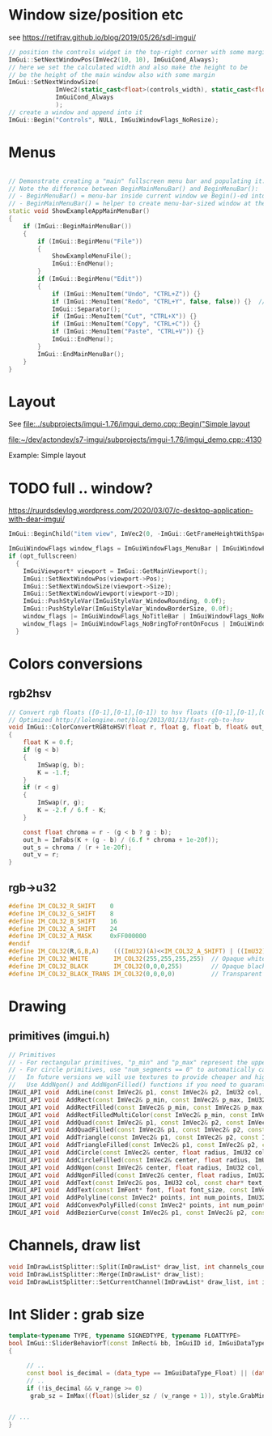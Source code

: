 * Window size/position etc
  see https://retifrav.github.io/blog/2019/05/26/sdl-imgui/
  #+BEGIN_SRC cpp
// position the controls widget in the top-right corner with some margin
ImGui::SetNextWindowPos(ImVec2(10, 10), ImGuiCond_Always);
// here we set the calculated width and also make the height to be
// be the height of the main window also with some margin
ImGui::SetNextWindowSize(
			 ImVec2(static_cast<float>(controls_width), static_cast<float>(sdl_height - 20)),
			 ImGuiCond_Always
			 );
// create a window and append into it
ImGui::Begin("Controls", NULL, ImGuiWindowFlags_NoResize);
  #+END_SRC
* Menus
  #+BEGIN_SRC cpp

// Demonstrate creating a "main" fullscreen menu bar and populating it.
// Note the difference between BeginMainMenuBar() and BeginMenuBar():
// - BeginMenuBar() = menu-bar inside current window we Begin()-ed into (the window needs the ImGuiWindowFlags_MenuBar flag)
// - BeginMainMenuBar() = helper to create menu-bar-sized window at the top of the main viewport + call BeginMenuBar() into it.
static void ShowExampleAppMainMenuBar()
{
    if (ImGui::BeginMainMenuBar())
    {
        if (ImGui::BeginMenu("File"))
        {
            ShowExampleMenuFile();
            ImGui::EndMenu();
        }
        if (ImGui::BeginMenu("Edit"))
        {
            if (ImGui::MenuItem("Undo", "CTRL+Z")) {}
            if (ImGui::MenuItem("Redo", "CTRL+Y", false, false)) {}  // Disabled item
            ImGui::Separator();
            if (ImGui::MenuItem("Cut", "CTRL+X")) {}
            if (ImGui::MenuItem("Copy", "CTRL+C")) {}
            if (ImGui::MenuItem("Paste", "CTRL+V")) {}
            ImGui::EndMenu();
        }
        ImGui::EndMainMenuBar();
    }
}
  #+END_SRC
* Layout
  See [[file:../subprojects/imgui-1.76/imgui_demo.cpp::Begin("Simple layout]]

  [[file:~/dev/actondev/s7-imgui/subprojects/imgui-1.76/imgui_demo.cpp::4130]]
  
  Example: Simple layout
* TODO full .. window?
  https://ruurdsdevlog.wordpress.com/2020/03/07/c-desktop-application-with-dear-imgui/
  #+BEGIN_SRC cpp
ImGui::BeginChild("item view", ImVec2(0, -ImGui::GetFrameHeightWithSpacing())); // Leave room for 1 line below us
  #+END_SRC

  #+BEGIN_SRC cpp
ImGuiWindowFlags window_flags = ImGuiWindowFlags_MenuBar | ImGuiWindowFlags_NoDocking;
if (opt_fullscreen)
  {
    ImGuiViewport* viewport = ImGui::GetMainViewport();
    ImGui::SetNextWindowPos(viewport->Pos);
    ImGui::SetNextWindowSize(viewport->Size);
    ImGui::SetNextWindowViewport(viewport->ID);
    ImGui::PushStyleVar(ImGuiStyleVar_WindowRounding, 0.0f);
    ImGui::PushStyleVar(ImGuiStyleVar_WindowBorderSize, 0.0f);
    window_flags |= ImGuiWindowFlags_NoTitleBar | ImGuiWindowFlags_NoResize | ImGuiWindowFlags_NoMove;
    window_flags |= ImGuiWindowFlags_NoBringToFrontOnFocus | ImGuiWindowFlags_NoNavFocus;
  }  
  #+END_SRC
* Colors conversions
** rgb2hsv
   #+BEGIN_SRC c
// Convert rgb floats ([0-1],[0-1],[0-1]) to hsv floats ([0-1],[0-1],[0-1]), from Foley & van Dam p592
// Optimized http://lolengine.net/blog/2013/01/13/fast-rgb-to-hsv
void ImGui::ColorConvertRGBtoHSV(float r, float g, float b, float& out_h, float& out_s, float& out_v)
{
    float K = 0.f;
    if (g < b)
    {
        ImSwap(g, b);
        K = -1.f;
    }
    if (r < g)
    {
        ImSwap(r, g);
        K = -2.f / 6.f - K;
    }

    const float chroma = r - (g < b ? g : b);
    out_h = ImFabs(K + (g - b) / (6.f * chroma + 1e-20f));
    out_s = chroma / (r + 1e-20f);
    out_v = r;
}  
   #+END_SRC
** rgb->u32
   #+BEGIN_SRC c
#define IM_COL32_R_SHIFT    0
#define IM_COL32_G_SHIFT    8
#define IM_COL32_B_SHIFT    16
#define IM_COL32_A_SHIFT    24
#define IM_COL32_A_MASK     0xFF000000
#endif
#define IM_COL32(R,G,B,A)    (((ImU32)(A)<<IM_COL32_A_SHIFT) | ((ImU32)(B)<<IM_COL32_B_SHIFT) | ((ImU32)(G)<<IM_COL32_G_SHIFT) | ((ImU32)(R)<<IM_COL32_R_SHIFT))
#define IM_COL32_WHITE       IM_COL32(255,255,255,255)  // Opaque white = 0xFFFFFFFF
#define IM_COL32_BLACK       IM_COL32(0,0,0,255)        // Opaque black
#define IM_COL32_BLACK_TRANS IM_COL32(0,0,0,0)          // Transparent black = 0x00000000
   #+END_SRC
* Drawing
** primitives (imgui.h)
   #+BEGIN_SRC cpp
    // Primitives
    // - For rectangular primitives, "p_min" and "p_max" represent the upper-left and lower-right corners.
    // - For circle primitives, use "num_segments == 0" to automatically calculate tessellation (preferred).
    //   In future versions we will use textures to provide cheaper and higher-quality circles.
    //   Use AddNgon() and AddNgonFilled() functions if you need to guaranteed a specific number of sides.
    IMGUI_API void  AddLine(const ImVec2& p1, const ImVec2& p2, ImU32 col, float thickness = 1.0f);
    IMGUI_API void  AddRect(const ImVec2& p_min, const ImVec2& p_max, ImU32 col, float rounding = 0.0f, ImDrawCornerFlags rounding_corners = ImDrawCornerFlags_All, float thickness = 1.0f);   // a: upper-left, b: lower-right (== upper-left + size), rounding_corners_flags: 4 bits corresponding to which corner to round
    IMGUI_API void  AddRectFilled(const ImVec2& p_min, const ImVec2& p_max, ImU32 col, float rounding = 0.0f, ImDrawCornerFlags rounding_corners = ImDrawCornerFlags_All);                     // a: upper-left, b: lower-right (== upper-left + size)
    IMGUI_API void  AddRectFilledMultiColor(const ImVec2& p_min, const ImVec2& p_max, ImU32 col_upr_left, ImU32 col_upr_right, ImU32 col_bot_right, ImU32 col_bot_left);
    IMGUI_API void  AddQuad(const ImVec2& p1, const ImVec2& p2, const ImVec2& p3, const ImVec2& p4, ImU32 col, float thickness = 1.0f);
    IMGUI_API void  AddQuadFilled(const ImVec2& p1, const ImVec2& p2, const ImVec2& p3, const ImVec2& p4, ImU32 col);
    IMGUI_API void  AddTriangle(const ImVec2& p1, const ImVec2& p2, const ImVec2& p3, ImU32 col, float thickness = 1.0f);
    IMGUI_API void  AddTriangleFilled(const ImVec2& p1, const ImVec2& p2, const ImVec2& p3, ImU32 col);
    IMGUI_API void  AddCircle(const ImVec2& center, float radius, ImU32 col, int num_segments = 12, float thickness = 1.0f);
    IMGUI_API void  AddCircleFilled(const ImVec2& center, float radius, ImU32 col, int num_segments = 12);
    IMGUI_API void  AddNgon(const ImVec2& center, float radius, ImU32 col, int num_segments, float thickness = 1.0f);
    IMGUI_API void  AddNgonFilled(const ImVec2& center, float radius, ImU32 col, int num_segments);
    IMGUI_API void  AddText(const ImVec2& pos, ImU32 col, const char* text_begin, const char* text_end = NULL);
    IMGUI_API void  AddText(const ImFont* font, float font_size, const ImVec2& pos, ImU32 col, const char* text_begin, const char* text_end = NULL, float wrap_width = 0.0f, const ImVec4* cpu_fine_clip_rect = NULL);
    IMGUI_API void  AddPolyline(const ImVec2* points, int num_points, ImU32 col, bool closed, float thickness);
    IMGUI_API void  AddConvexPolyFilled(const ImVec2* points, int num_points, ImU32 col); // Note: Anti-aliased filling requires points to be in clockwise order.
    IMGUI_API void  AddBezierCurve(const ImVec2& p1, const ImVec2& p2, const ImVec2& p3, const ImVec2& p4, ImU32 col, float thickness, int num_segments = 0);
   
   #+END_SRC
* Channels, draw list
  #+BEGIN_SRC cpp
void ImDrawListSplitter::Split(ImDrawList* draw_list, int channels_count);
void ImDrawListSplitter::Merge(ImDrawList* draw_list);
void ImDrawListSplitter::SetCurrentChannel(ImDrawList* draw_list, int idx);
  #+END_SRC
* Int Slider : grab size

  #+BEGIN_SRC cpp
template<typename TYPE, typename SIGNEDTYPE, typename FLOATTYPE>
bool ImGui::SliderBehaviorT(const ImRect& bb, ImGuiID id, ImGuiDataType data_type, TYPE* v, const TYPE v_min, const TYPE v_max, const char* format, float power, ImGuiSliderFlags flags, ImRect* out_grab_bb)
{

     // ..
     const bool is_decimal = (data_type == ImGuiDataType_Float) || (data_type == ImGuiDataType_Double);
     // ..
     if (!is_decimal && v_range >= 0)                                             // v_range < 0 may happen on integer overflows
	  grab_sz = ImMax((float)(slider_sz / (v_range + 1)), style.GrabMinSize);  // For integer sliders: if possible have the grab size represent 1 unit
  

// ...
}
  #+END_SRC
